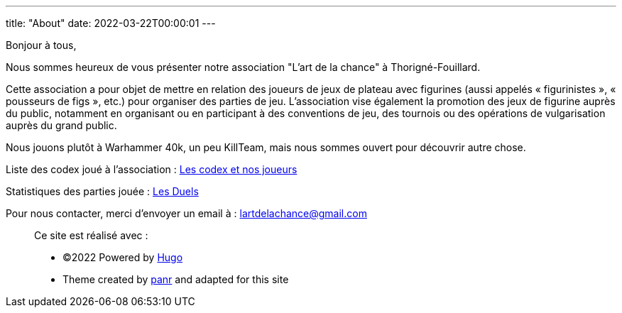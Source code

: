 ---
title: "About"
date: 2022-03-22T00:00:01
---

Bonjour à tous,

Nous sommes heureux de vous présenter notre association "L'art de la chance" à Thorigné-Fouillard.

Cette association a pour objet de mettre en relation des joueurs de jeux de plateau avec figurines (aussi appelés « figurinistes », « pousseurs de figs », etc.) pour organiser des parties de jeu.
L’association vise également la promotion des jeux de figurine auprès du public, notamment en organisant ou en participant à des conventions de jeu, des tournois ou des opérations de vulgarisation auprès du grand public.

Nous jouons plutôt à Warhammer 40k, un peu KillTeam, mais nous sommes ouvert pour découvrir autre chose.

Liste des codex joué à l'association : link:../w40k/codex[Les codex et nos joueurs]

Statistiques des parties jouée : link:../w40k/stats[Les Duels]

Pour nous contacter, merci d'envoyer un email à : lartdelachance@gmail.com


[.copyright]
____
Ce site est réalisé avec :

* ©2022 Powered by https://gohugo.io[Hugo]
* Theme created by https://twitter.com/panr[panr] and adapted for this site
____
